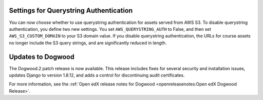 
=======================================
Settings for Querystring Authentication
=======================================

You can now choose whether to use querystring authentication for assets served
from AWS S3. To disable querystring authentication, you define two new
settings. You set ``AWS_QUERYSTRING_AUTH`` to False, and then set
``AWS_S3_CUSTOM_DOMAIN`` to your S3 domain value. If you disable querystring
authentication, the URLs for course assets no longer include the S3 query
strings, and are significantly reduced in length.

===================
Updates to Dogwood
===================

The Dogwood.2 patch release is now available. This release includes fixes for
several security and installation issues, updates Django to version 1.8.12, and
adds a control for discontinuing audit certificates.

For more information, see the :ref:`Open edX release
notes for Dogwood <openreleasenotes:Open edX Dogwood Release>`.
